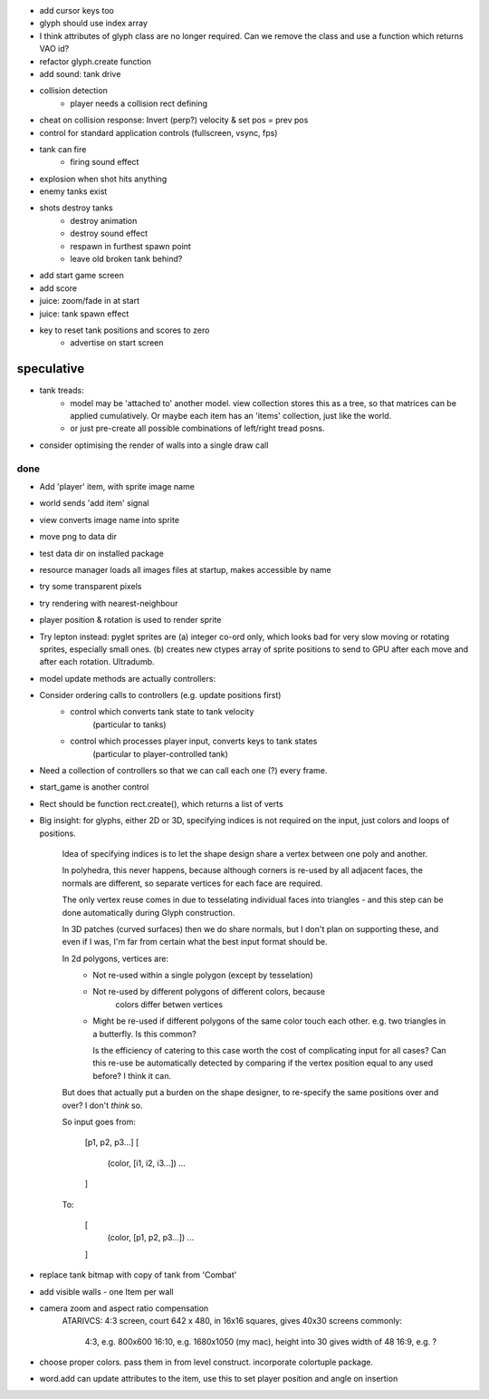 - add cursor keys too
- glyph should use index array
- I think attributes of glyph class are no longer required. Can we remove the
  class and use a function which returns VAO id?
- refactor glyph.create function
- add sound: tank drive
- collision detection
    - player needs a collision rect defining
- cheat on collision response: Invert (perp?) velocity & set pos = prev pos
- control for standard application controls (fullscreen, vsync, fps)
- tank can fire
    - firing sound effect
- explosion when shot hits anything
- enemy tanks exist
- shots destroy tanks
    - destroy animation
    - destroy sound effect
    - respawn in furthest spawn point
    - leave old broken tank behind?
- add start game screen
- add score
- juice: zoom/fade in at start
- juice: tank spawn effect
- key to reset tank positions and scores to zero
    - advertise on start screen


speculative
-----------
- tank treads:
    - model may be 'attached to' another model. view collection stores this
      as a tree, so that matrices can be applied cumulatively. Or maybe each
      item has an 'items' collection, just like the world.
    - or just pre-create all possible combinations of left/right tread posns.
- consider optimising the render of walls into a single draw call

done
====
- Add 'player' item, with sprite image name
- world sends 'add item' signal
- view converts image name into sprite
- move png to data dir
- test data dir on installed package
- resource manager loads all images files at startup, makes accessible by name
- try some transparent pixels
- try rendering with nearest-neighbour
- player position & rotation is used to render sprite
- Try lepton instead:
  pyglet sprites are (a) integer co-ord only, which looks bad for very slow
  moving or rotating sprites, especially small ones. (b) creates new ctypes
  array of sprite positions to send to GPU after each move and after each
  rotation. Ultradumb.
- model update methods are actually controllers:
- Consider ordering calls to controllers (e.g. update positions first)
    - control which converts tank state to tank velocity
        (particular to tanks)
    - control which processes player input, converts keys to tank states
        (particular to player-controlled tank)
- Need a collection of controllers so that we can call each one (?) every frame.
- start_game is another control
- Rect should be function rect.create(), which returns a list of verts
- Big insight: for glyphs, either 2D or 3D, specifying indices is not required
  on the input, just colors and loops of positions.

    Idea of specifying indices is to let the shape design share a vertex
    between one poly and another.
    
    In polyhedra, this never happens, because although corners is re-used
    by all adjacent faces, the normals are different, so separate vertices for
    each face are required.

    The only vertex reuse comes in due to tesselating individual faces into
    triangles - and this step can be done automatically during Glyph
    construction.

    In 3D patches (curved surfaces) then we do share normals, but I don't
    plan on supporting these, and even if I was, I'm far from certain what
    the best input format should be.

    In 2d polygons, vertices are:
      - Not re-used within a single polygon (except by tesselation)
      - Not re-used by different polygons of different colors, because
            colors differ betwen vertices
      - Might be re-used if different polygons of the same color touch
        each other. e.g. two triangles in a butterfly. Is this common?

        Is the efficiency of catering to this case worth the cost of
        complicating input for all cases? Can this re-use be automatically
        detected by comparing if the vertex position equal to any used before?
        I think it can.

    But does that actually put a burden on the shape designer, to re-specify
    the same positions over and over? I don't *think* so.

    So input goes from:

        [p1, p2, p3...]
        [
            (color, [i1, i2, i3...])
            ...
        ]

    To:

        [
            (color, [p1, p2, p3...])
            ...
        ]
- replace tank bitmap with copy of tank from 'Combat'
- add visible walls - one Item per wall
- camera zoom and aspect ratio compensation
    ATARIVCS: 4:3 screen, court 642 x 480, in 16x16 squares, gives 40x30
    screens commonly:
        4:3, e.g. 800x600
        16:10, e.g. 1680x1050 (my mac), height into 30 gives width of 48
        16:9, e.g. ?
- choose proper colors. pass them in from level construct. incorporate
  colortuple package.
- word.add can update attributes to the item, use this to set player
  position and angle on insertion

